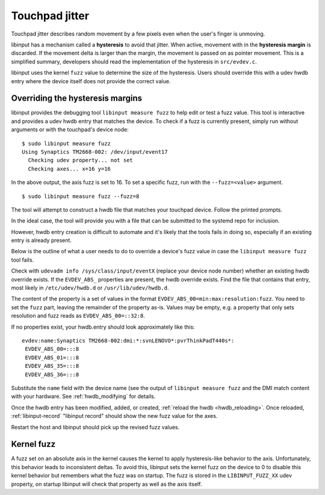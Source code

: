 .. _touchpad_jitter:

==============================================================================
Touchpad jitter
==============================================================================

Touchpad jitter describes random movement by a few pixels even when the
user's finger is unmoving.

libinput has a mechanism called a **hysteresis** to avoid that jitter. When
active, movement with in the **hysteresis margin** is discarded. If the
movement delta is larger than the margin, the movement is passed on as
pointer movement. This is a simplified summary, developers should
read the implementation of the hysteresis in ``src/evdev.c``.

libinput uses the kernel ``fuzz`` value to determine the size of the
hysteresis. Users should override this with a udev hwdb entry where the
device itself does not provide the correct value.

.. _touchpad_jitter_fuzz_override:

------------------------------------------------------------------------------
Overriding the hysteresis margins
------------------------------------------------------------------------------

libinput provides the debugging tool ``libinput measure fuzz`` to help edit or
test a fuzz value. This tool is interactive and provides a udev hwdb entry
that matches the device. To check if a fuzz is currently present, simply run
without arguments or with the touchpad's device node:


::

     $ sudo libinput measure fuzz
     Using Synaptics TM2668-002: /dev/input/event17
       Checking udev property... not set
       Checking axes... x=16 y=16


In the above output, the axis fuzz is set to 16. To set a specific fuzz, run
with the ``--fuzz=<value>`` argument.


::

     $ sudo libinput measure fuzz --fuzz=8


The tool will attempt to construct a hwdb file that matches your touchpad
device. Follow the printed prompts.

In the ideal case, the tool will provide you with a file that can be
submitted to the systemd repo for inclusion.

However, hwdb entry creation is difficult to automate and it's likely
that the tools fails in doing so, especially if an existing entry is already
present.

Below is the outline of what a user needs to do to override a device's fuzz
value in case the ``libinput measure fuzz`` tool fails.

Check with ``udevadm info /sys/class/input/eventX`` (replace your device node
number) whether an existing hwdb override exists. If the ``EVDEV_ABS_``
properties are present, the hwdb override exists. Find the file that
contains that entry, most likely in ``/etc/udev/hwdb.d`` or
``/usr/lib/udev/hwdb.d``.

The content of the property is a set of values in the format
``EVDEV_ABS_00=min:max:resolution:fuzz``. You need to set the ``fuzz`` part,
leaving the remainder of the property as-is. Values may be empty, e.g. a
property that only sets resolution and fuzz reads as ``EVDEV_ABS_00=::32:8``.

If no properties exist, your hwdb.entry should look approximately like this:

::

     evdev:name:Synaptics TM2668-002:dmi:*:svnLENOVO*:pvrThinkPadT440s*:
      EVDEV_ABS_00=:::8
      EVDEV_ABS_01=:::8
      EVDEV_ABS_35=:::8
      EVDEV_ABS_36=:::8


Substitute the ``name`` field with the device name (see the output of
``libinput measure fuzz`` and the DMI match content with your hardware. See
:ref:`hwdb_modifying` for details.

Once the hwdb entry has been modified, added, or created,
:ref:`reload the hwdb <hwdb_reloading>`. Once reloaded, :ref:`libinput-record`
"libinput record" should show the new fuzz value for the axes.

Restart the host and libinput should pick up the revised fuzz values.

.. _kernel_fuzz:

------------------------------------------------------------------------------
Kernel fuzz
------------------------------------------------------------------------------

A fuzz set on an absolute axis in the kernel causes the kernel to apply
hysteresis-like behavior to the axis. Unfortunately, this behavior leads to
inconsistent deltas. To avoid this, libinput sets the kernel fuzz on the
device to 0 to disable this kernel behavior but remembers what the fuzz was
on startup. The fuzz is stored in the ``LIBINPUT_FUZZ_XX`` udev property, on
startup libinput will check that property as well as the axis itself.
